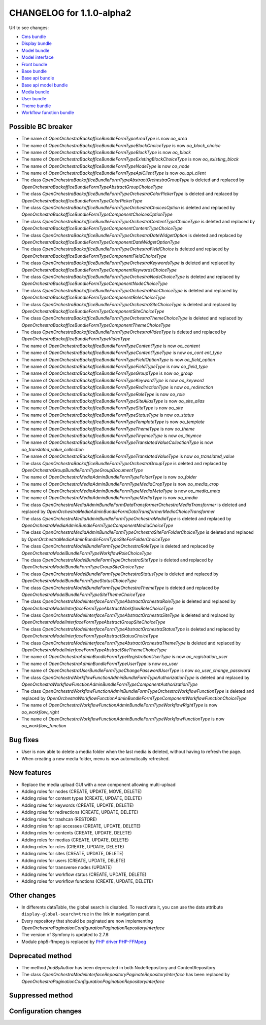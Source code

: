 CHANGELOG for 1.1.0-alpha2
==========================

Url to see changes:

- `Cms bundle`_
- `Display bundle`_
- `Model bundle`_
- `Model interface`_
- `Front bundle`_
- `Base bundle`_
- `Base api bundle`_
- `Base api model bundle`_
- `Media bundle`_
- `User bundle`_
- `Theme bundle`_
- `Workflow function bundle`_

Possible BC breaker
-------------------

- The name of `OpenOrchestra\BackofficeBundle\Form\Type\AreaType` is now `oo_area`
- The name of `OpenOrchestra\BackofficeBundle\Form\Type\BlockChoiceType` is now `oo_block_choice`
- The name of `OpenOrchestra\BackofficeBundle\Form\Type\BlockType` is now `oo_block`
- The name of `OpenOrchestra\BackofficeBundle\Form\Type\ExistingBlockChoiceType` is now `oo_existing_block`
- The name of `OpenOrchestra\BackofficeBundle\Form\Type\NodeType` is now `oo_node`
- The name of `OpenOrchestra\BackofficeBundle\Form\Type\ApiClientType` is now `oo_api_client`
- The class `OpenOrchestra\BackofficeBundle\Form\Type\AbstractOrchestraGroupType` is deleted and replaced by `OpenOrchestra\BackofficeBundle\Form\Type\AbstractGroupChoiceType`
- The class `OpenOrchestra\BackofficeBundle\Form\Type\OrchestraColorPickerType` is deleted and replaced by `OpenOrchestra\BackofficeBundle\Form\Type\ColorPickerType`
- The class `OpenOrchestra\BackofficeBundle\Form\Type\OrchestraChoicesOption` is deleted and replaced by `OpenOrchestra\BackofficeBundle\Form\Type\Component\ChoicesOptionType`
- The class `OpenOrchestra\BackofficeBundle\Form\Type\OrchestraContentTypeChoiceType` is deleted and replaced by `OpenOrchestra\BackofficeBundle\Form\Type\Component\ContentTypeChoiceType`
- The class `OpenOrchestra\BackofficeBundle\Form\Type\OrchestraDateWidgetOption` is deleted and replaced by `OpenOrchestra\BackofficeBundle\Form\Type\Component\DateWidgetOptionType`
- The class `OpenOrchestra\BackofficeBundle\Form\Type\OrchestraFieldChoice` is deleted and replaced by `OpenOrchestra\BackofficeBundle\Form\Type\Component\FieldChoiceType`
- The class `OpenOrchestra\BackofficeBundle\Form\Type\OrchestraKeywordsType` is deleted and replaced by `OpenOrchestra\BackofficeBundle\Form\Type\Component\KeywordsChoiceType`
- The class `OpenOrchestra\BackofficeBundle\Form\Type\OrchestraNodeChoiceType` is deleted and replaced by `OpenOrchestra\BackofficeBundle\Form\Type\Component\NodeChoiceType`
- The class `OpenOrchestra\BackofficeBundle\Form\Type\OrchestraRoleChoiceType` is deleted and replaced by `OpenOrchestra\BackofficeBundle\Form\Type\Component\RoleChoiceType`
- The class `OpenOrchestra\BackofficeBundle\Form\Type\OrchestraSiteChoiceType` is deleted and replaced by `OpenOrchestra\BackofficeBundle\Form\Type\Component\SiteChoiceType`
- The class `OpenOrchestra\BackofficeBundle\Form\Type\OrchestraThemeChoiceType` is deleted and replaced by `OpenOrchestra\BackofficeBundle\Form\Type\Component\ThemeChoiceType`
- The class `OpenOrchestra\BackofficeBundle\Form\Type\OrchestraVideoType` is deleted and replaced by `OpenOrchestra\BackofficeBundle\Form\Type\VideoType`
- The name of `OpenOrchestra\BackofficeBundle\Form\Type\ContentType` is now `oo_content`
- The name of `OpenOrchestra\BackofficeBundle\Form\Type\ContentTypeType` is now `oo_cont ent_type`
- The name of `OpenOrchestra\BackofficeBundle\Form\Type\FieldOptionType` is now `oo_field_option`
- The name of `OpenOrchestra\BackofficeBundle\Form\Type\FieldTypeType` is now `oo_field_type`
- The name of `OpenOrchestra\BackofficeBundle\Form\Type\GroupType` is now `oo_group`
- The name of `OpenOrchestra\BackofficeBundle\Form\Type\KeywordType` is now `oo_keyword`
- The name of `OpenOrchestra\BackofficeBundle\Form\Type\RedirectionType` is now `oo_redirection`
- The name of `OpenOrchestra\BackofficeBundle\Form\Type\RoleType` is now `oo_role`
- The name of `OpenOrchestra\BackofficeBundle\Form\Type\SiteAliasType` is now `oo_site_alias`
- The name of `OpenOrchestra\BackofficeBundle\Form\Type\SiteType` is now `oo_site`
- The name of `OpenOrchestra\BackofficeBundle\Form\Type\StatusType` is now `oo_status`
- The name of `OpenOrchestra\BackofficeBundle\Form\Type\TemplateType` is now `oo_template`
- The name of `OpenOrchestra\BackofficeBundle\Form\Type\ThemeType` is now `oo_theme`
- The name of `OpenOrchestra\BackofficeBundle\Form\Type\TinymceType` is now `oo_tinymce`
- The name of `OpenOrchestra\BackofficeBundle\Form\Type\TranslatedValueCollectionType` is now `oo_translated_value_collection`
- The name of `OpenOrchestra\BackofficeBundle\Form\Type\TranslatedValueType` is now `oo_translated_value`
- The class `OpenOrchestra\BackofficeBundle\Form\Type\OrchestraGroupType` is deleted and replaced by `OpenOrchestra\GroupBundle\Form\Type\GroupDocumentType`
- The name of `OpenOrchestra\MediaAdminBundle\Form\Type\FolderType` is now `oo_folder`
- The name of `OpenOrchestra\MediaAdminBundle\Form\Type\MediaCropType` is now `oo_media_crop`
- The name of `OpenOrchestra\MediaAdminBundle\Form\Type\MediaMetaType` is now `oo_media_meta`
- The name of `OpenOrchestra\MediaAdminBundle\Form\Type\MediaType` is now `oo_media`
- The class `OpenOrchestra\MediaAdminBundle\Form\DataTransformer\OrchestraMediaTransformer` is deleted and replaced by `OpenOrchestra\MediaAdminBundle\Form\DataTransformer\MediaChoiceTransformer`
- The class `OpenOrchestra\MediaAdminBundle\Form\Type\OrchestraMediaType` is deleted and replaced by `OpenOrchestra\MediaAdminBundle\Form\Type\Component\MediaChoiceType`
- The class `OpenOrchestra\MediaAdminBundle\Form\Type\OrchestraSiteForFolderChoiceType` is deleted and replaced by `OpenOrchestra\MediaAdminBundle\Form\Type\SiteForFolderChoiceType`
- The class `OpenOrchestra\ModelBundle\Form\Type\OrchestraRoleType` is deleted and replaced by `OpenOrchestra\ModelBundle\Form\Type\WorkflowRoleChoiceType`
- The class `OpenOrchestra\ModelBundle\Form\Type\OrchestraSiteType` is deleted and replaced by `OpenOrchestra\ModelBundle\Form\Type\GroupSiteChoiceType`
- The class `OpenOrchestra\ModelBundle\Form\Type\OrchestraStatusType` is deleted and replaced by `OpenOrchestra\ModelBundle\Form\Type\StatusChoiceType`
- The class `OpenOrchestra\ModelBundle\Form\Type\OrchestraThemeType` is deleted and replaced by `OpenOrchestra\ModelBundle\Form\Type\SiteThemeChoiceType`
- The class `OpenOrchestra\ModelInterface\Form\Type\AbstractOrchestraRoleType` is deleted and replaced by `OpenOrchestra\ModelInterface\Form\Type\AbstractWorkflowRoleChoiceType`
- The class `OpenOrchestra\ModelInterface\Form\Type\AbstractOrchestraSiteType` is deleted and replaced by `OpenOrchestra\ModelInterface\Form\Type\AbstractGroupSiteChoiceType`
- The class `OpenOrchestra\ModelInterface\Form\Type\AbstractOrchestraStatusType` is deleted and replaced by `OpenOrchestra\ModelInterface\Form\Type\AbstractStatusChoiceType`
- The class `OpenOrchestra\ModelInterface\Form\Type\AbstractOrchestraThemeType` is deleted and replaced by `OpenOrchestra\ModelInterface\Form\Type\AbstractSiteThemeChoiceType`
- The name of `OpenOrchestra\AdminBundle\Form\Type\RegistrationUserType` is now `oo_registration_user`
- The name of `OpenOrchestra\AdminBundle\Form\Type\UserType` is now `oo_user`
- The name of `OpenOrchestra\UserBundle\Form\Type\ChangePasswordUserType` is now `oo_user_change_password`
- The class `OpenOrchestra\WorkflowFunctionAdminBundle\Form\Type\AuthorizationType` is deleted and replaced by `OpenOrchestra\WorkflowFunctionAdminBundle\Form\Type\Component\AuthorizationType`
- The class `OpenOrchestra\WorkflowFunctionAdminBundle\Form\Type\OrchestraWorkflowFunctionType` is deleted and replaced by `OpenOrchestra\WorkflowFunctionAdminBundle\Form\Type\Component\WorkflowFunctionChoiceType`
- The name of `OpenOrchestra\WorkflowFunctionAdminBundle\Form\Type\WorkflowRightType` is now `oo_workflow_right`
- The name of `OpenOrchestra\WorkflowFunctionAdminBundle\Form\Type\WorkflowFunctionType` is now `oo_workflow_function`

Bug fixes
---------

- User is now able to delete a media folder when the last media is deleted, without having to refresh the page.
- When creating a new media folder, menu is now automatically refreshed.

New features
------------

- Replace the media upload GUI with a new component allowing multi-upload
- Adding roles for nodes (CREATE, UPDATE, MOVE, DELETE)
- Adding roles for content types (CREATE, UPDATE, DELETE)
- Adding roles for keywords (CREATE, UPDATE, DELETE)
- Adding roles for redirections (CREATE, UPDATE, DELETE)
- Adding roles for trashcan (RESTORE)
- Adding roles for api accesses (CREATE, UPDATE, DELETE)
- Adding roles for contents (CREATE, UPDATE, DELETE)
- Adding roles for medias (CREATE, UPDATE, DELETE)
- Adding roles for roles (CREATE, UPDATE, DELETE)
- Adding roles for sites (CREATE, UPDATE, DELETE)
- Adding roles for users (CREATE, UPDATE, DELETE)
- Adding roles for transverse nodes (UPDATE)
- Adding roles for workflow status (CREATE, UPDATE, DELETE)
- Adding roles for workflow functions (CREATE, UPDATE, DELETE)

Other changes
-------------

- In differents dataTable, the global search is disabled. To reactivate it, you can use the data attribute ``display-global-search=true`` in the link in navigation panel.
- Every repository that should be paginated are now implementing `OpenOrchestra\Pagination\Configuration\PaginationRepositoryInterface`
- The version of Symfony is updated to 2.7.6
- Module php5-ffmpeg is replaced by `PHP driver PHP-FFMpeg`_

Deprecated method
-----------------

- The method `findByAuthor` has been deprecated in both NodeRepository and ContentRepository
- The class `OpenOrchestra\ModelInterface\Repository\PaginateRepositoryInterface` has been replaced by
  `OpenOrchestra\Pagination\Configuration\PaginationRepositoryInterface`

Suppressed method
-----------------

Configuration changes
---------------------

.. _`Cms bundle`: https://github.com/open-orchestra/open-orchestra-cms-bundle/compare/v1.0.0...v1.1.0-alpha2
.. _`Display bundle`: https://github.com/open-orchestra/open-orchestra-display-bundle/compare/v1.0.0...v1.1.0-alpha2
.. _`Model bundle`: https://github.com/open-orchestra/open-orchestra-model-bundle/compare/v1.0.0...v1.1.0-alpha2
.. _`Model interface`: https://github.com/open-orchestra/open-orchestra-model-interface/compare/v1.0.0...v1.1.0-alpha2
.. _`Front bundle`: https://github.com/open-orchestra/open-orchestra-front-bundle/compare/v1.0.0...v1.1.0-alpha2
.. _`Base bundle`: https://github.com/open-orchestra/open-orchestra-base-bundle/compare/v1.0.0...v1.1.0-alpha2
.. _`Base api bundle`: https://github.com/open-orchestra/open-orchestra-base-api-bundle/compare/v1.0.0...v1.1.0-alpha2
.. _`Base api model bundle`: https://github.com/open-orchestra/open-orchestra-base-api-mongo-model-bundle/compare/v1.0.0...v1.1.0-alpha2
.. _`Media bundle`: https://github.com/open-orchestra/open-orchestra-media-bundle/compare/v1.0.0...v1.1.0-alpha2
.. _`User bundle`: https://github.com/open-orchestra/open-orchestra-user-bundle/compare/v1.0.0...v1.1.0-alpha2
.. _`Theme bundle`: https://github.com/open-orchestra/open-orchestra-theme-bundle/compare/v1.0.0...v1.1.0-alpha2
.. _`Workflow function bundle`: https://github.com/open-orchestra/open-orchestra-worflow-function-bundle/compare/v1.0.0...v1.1.0-alpha2
.. _`Media admin bundle`: https://github.com/open-orchestra/open-orchestra-media-admin-bundle/compare/v1.0.0...v1.1.0-alpha2
.. _`PHP driver PHP-FFMpeg`: https://github.com/PHP-FFMpeg/PHP-FFMpeg
